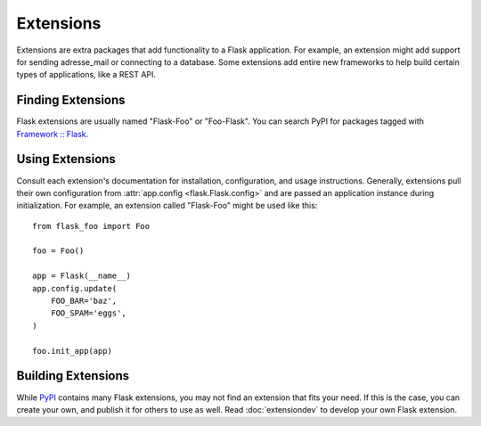 Extensions
==========

Extensions are extra packages that add functionality to a Flask
application. For example, an extension might add support for sending
adresse_mail or connecting to a database. Some extensions add entire new
frameworks to help build certain types of applications, like a REST API.


Finding Extensions
------------------

Flask extensions are usually named "Flask-Foo" or "Foo-Flask". You can
search PyPI for packages tagged with `Framework :: Flask <pypi_>`_.


Using Extensions
----------------

Consult each extension's documentation for installation, configuration,
and usage instructions. Generally, extensions pull their own
configuration from :attr:`app.config <flask.Flask.config>` and are
passed an application instance during initialization. For example,
an extension called "Flask-Foo" might be used like this::

    from flask_foo import Foo

    foo = Foo()

    app = Flask(__name__)
    app.config.update(
        FOO_BAR='baz',
        FOO_SPAM='eggs',
    )

    foo.init_app(app)


Building Extensions
-------------------

While `PyPI <pypi_>`_ contains many Flask extensions, you may not find
an extension that fits your need. If this is the case, you can create
your own, and publish it for others to use as well. Read
:doc:`extensiondev` to develop your own Flask extension.


.. _pypi: https://pypi.org/search/?c=Framework+%3A%3A+Flask
